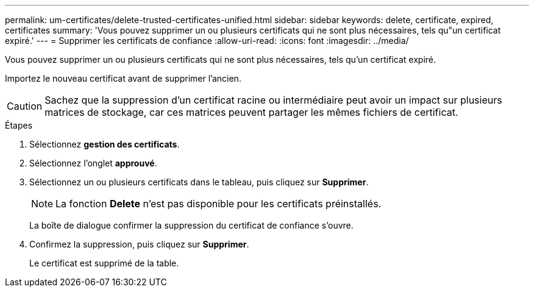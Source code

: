 ---
permalink: um-certificates/delete-trusted-certificates-unified.html 
sidebar: sidebar 
keywords: delete, certificate, expired, certificates 
summary: 'Vous pouvez supprimer un ou plusieurs certificats qui ne sont plus nécessaires, tels qu"un certificat expiré.' 
---
= Supprimer les certificats de confiance
:allow-uri-read: 
:icons: font
:imagesdir: ../media/


[role="lead"]
Vous pouvez supprimer un ou plusieurs certificats qui ne sont plus nécessaires, tels qu'un certificat expiré.

Importez le nouveau certificat avant de supprimer l'ancien.

[CAUTION]
====
Sachez que la suppression d'un certificat racine ou intermédiaire peut avoir un impact sur plusieurs matrices de stockage, car ces matrices peuvent partager les mêmes fichiers de certificat.

====
.Étapes
. Sélectionnez *gestion des certificats*.
. Sélectionnez l'onglet *approuvé*.
. Sélectionnez un ou plusieurs certificats dans le tableau, puis cliquez sur *Supprimer*.
+
[NOTE]
====
La fonction *Delete* n'est pas disponible pour les certificats préinstallés.

====
+
La boîte de dialogue confirmer la suppression du certificat de confiance s'ouvre.

. Confirmez la suppression, puis cliquez sur *Supprimer*.
+
Le certificat est supprimé de la table.


